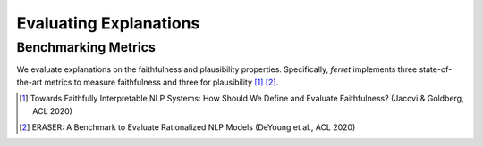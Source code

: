 .. _notions.benchmarking:

***********************
Evaluating Explanations
***********************

Benchmarking Metrics
^^^^^^^^^^^^^^^^^^^^

We evaluate explanations on the faithfulness and plausibility properties. Specifically, *ferret* implements three state-of-the-art metrics to measure faithfulness and three for plausibility [1]_ [2]_.

.. [1] Towards Faithfully Interpretable NLP Systems: How Should We Define and Evaluate Faithfulness? (Jacovi & Goldberg, ACL 2020)
.. [2] ERASER: A Benchmark to Evaluate Rationalized NLP Models (DeYoung et al., ACL 2020)